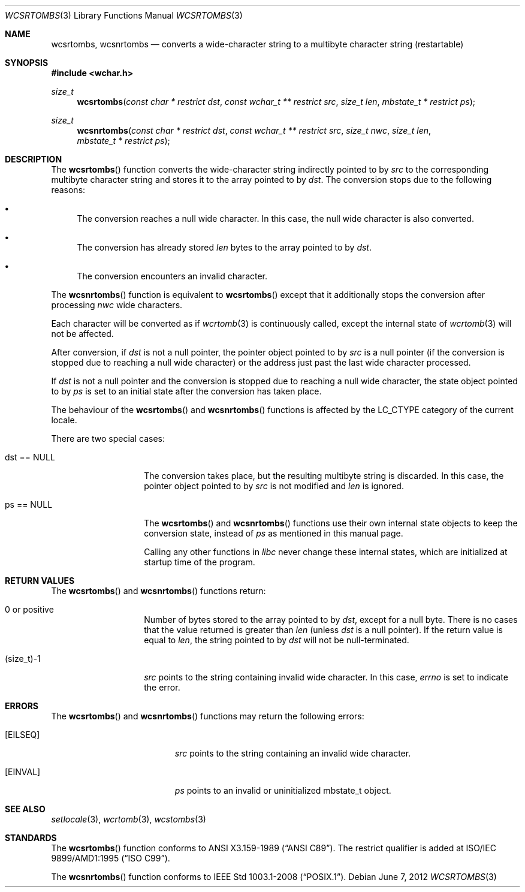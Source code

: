 .\" $OpenBSD: wcsrtombs.3,v 1.4 2012/06/07 19:47:40 matthew Exp $
.\" $NetBSD: wcsrtombs.3,v 1.6 2003/09/08 17:54:32 wiz Exp $
.\"
.\" Copyright (c)2002 Citrus Project,
.\" All rights reserved.
.\"
.\" Redistribution and use in source and binary forms, with or without
.\" modification, are permitted provided that the following conditions
.\" are met:
.\" 1. Redistributions of source code must retain the above copyright
.\"    notice, this list of conditions and the following disclaimer.
.\" 2. Redistributions in binary form must reproduce the above copyright
.\"    notice, this list of conditions and the following disclaimer in the
.\"    documentation and/or other materials provided with the distribution.
.\"
.\" THIS SOFTWARE IS PROVIDED BY THE AUTHOR AND CONTRIBUTORS ``AS IS'' AND
.\" ANY EXPRESS OR IMPLIED WARRANTIES, INCLUDING, BUT NOT LIMITED TO, THE
.\" IMPLIED WARRANTIES OF MERCHANTABILITY AND FITNESS FOR A PARTICULAR PURPOSE
.\" ARE DISCLAIMED.  IN NO EVENT SHALL THE AUTHOR OR CONTRIBUTORS BE LIABLE
.\" FOR ANY DIRECT, INDIRECT, INCIDENTAL, SPECIAL, EXEMPLARY, OR CONSEQUENTIAL
.\" DAMAGES (INCLUDING, BUT NOT LIMITED TO, PROCUREMENT OF SUBSTITUTE GOODS
.\" OR SERVICES; LOSS OF USE, DATA, OR PROFITS; OR BUSINESS INTERRUPTION)
.\" HOWEVER CAUSED AND ON ANY THEORY OF LIABILITY, WHETHER IN CONTRACT, STRICT
.\" LIABILITY, OR TORT (INCLUDING NEGLIGENCE OR OTHERWISE) ARISING IN ANY WAY
.\" OUT OF THE USE OF THIS SOFTWARE, EVEN IF ADVISED OF THE POSSIBILITY OF
.\" SUCH DAMAGE.
.\"
.Dd $Mdocdate: June 7 2012 $
.Dt WCSRTOMBS 3
.Os
.\" ----------------------------------------------------------------------
.Sh NAME
.Nm wcsrtombs ,
.Nm wcsnrtombs
.Nd converts a wide-character string to a multibyte character string \
(restartable)
.\" ----------------------------------------------------------------------
.Sh SYNOPSIS
.Fd #include <wchar.h>
.Ft size_t
.Fn wcsrtombs "const char * restrict dst" "const wchar_t ** restrict src" \
"size_t len" "mbstate_t * restrict ps"
.Ft size_t
.Fn wcsnrtombs "const char * restrict dst" "const wchar_t ** restrict src" \
"size_t nwc" "size_t len" "mbstate_t * restrict ps"
.\" ----------------------------------------------------------------------
.Sh DESCRIPTION
The
.Fn wcsrtombs
function converts the wide-character string indirectly pointed to by
.Fa src
to the corresponding multibyte character string
and stores it to the array pointed to by
.Fa dst .
The conversion stops due to the following reasons:
.Bl -bullet
.It
The conversion reaches a null wide character.
In this case, the null wide character is also converted.
.It
The conversion has already stored
.Fa len
bytes to the array pointed to by
.Fa dst .
.It
The conversion encounters an invalid character.
.El
.Pp
The
.Fn wcsnrtombs
function is equivalent to
.Fn wcsrtombs
except that it additionally stops the conversion after processing
.Fa nwc
wide characters.
.Pp
Each character will be converted as if
.Xr wcrtomb 3
is continuously called, except the internal state of
.Xr wcrtomb 3
will not be affected.
.Pp
After conversion,
if
.Fa dst
is not a null pointer,
the pointer object pointed to by
.Fa src
is a null pointer (if the conversion is stopped due to reaching a null wide character)
or the address just past the last wide character processed.
.Pp
If
.Fa dst
is not a null pointer and the conversion is stopped due to reaching
a null wide character,
the state object pointed to by
.Fa ps
is set to an initial state after the conversion has taken place.
.Pp
The behaviour of the
.Fn wcsrtombs
and
.Fn wcsnrtombs
functions is affected by the
.Dv LC_CTYPE
category of the current locale.
.Pp
There are two special cases:
.Bl -tag -width 012345678901
.It "dst == NULL"
The conversion takes place, but the resulting multibyte string is discarded.
In this case, the pointer object pointed to by
.Fa src
is not modified and
.Fa len
is ignored.
.It "ps == NULL"
The
.Fn wcsrtombs
and
.Fn wcsnrtombs
functions use their own internal state objects to keep the conversion state,
instead of
.Fa ps
as mentioned in this manual page.
.Pp
Calling any other functions in
.Em libc
never change these internal states,
which are initialized at startup time of the program.
.El
.\" ----------------------------------------------------------------------
.Sh RETURN VALUES
The
.Fn wcsrtombs
and
.Fn wcsnrtombs
functions return:
.Bl -tag -width 012345678901
.It 0 or positive
Number of bytes stored to the array pointed to by
.Fa dst ,
except for a null byte.
There is no cases that the value returned is greater than
.Fa len
(unless
.Fa dst
is a null pointer).
If the return value is equal to
.Fa len ,
the string pointed to by
.Fa dst
will not be null-terminated.
.It (size_t)-1
.Fa src
points to the string containing invalid wide character.
In this case,
.Va errno
is set to indicate the error.
.El
.\" ----------------------------------------------------------------------
.Sh ERRORS
The
.Fn wcsrtombs
and
.Fn wcsnrtombs
functions may return the following errors:
.Bl -tag -width Er
.It Bq Er EILSEQ
.Fa src
points to the string containing an invalid wide character.
.It Bq Er EINVAL
.Fa ps
points to an invalid or uninitialized mbstate_t object.
.El
.\" ----------------------------------------------------------------------
.Sh SEE ALSO
.Xr setlocale 3 ,
.Xr wcrtomb 3 ,
.Xr wcstombs 3
.\" ----------------------------------------------------------------------
.Sh STANDARDS
The
.Fn wcsrtombs
function conforms to
.St -ansiC .
The restrict qualifier is added at
.\" .St -isoC99 .
ISO/IEC 9899/AMD1:1995
.Pq Dq ISO C99 .
.Pp
The
.Fn wcsnrtombs
function conforms to
.St -p1003.1-2008 .

